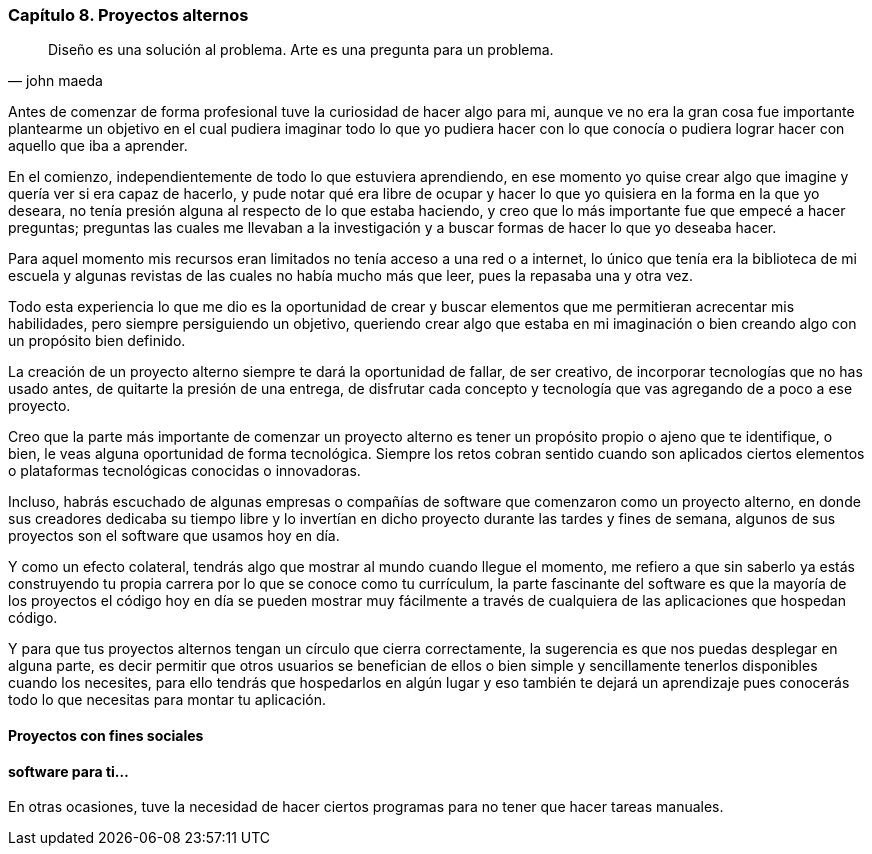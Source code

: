 
=== Capítulo 8. Proyectos alternos

[quote, john maeda]
Diseño es una solución al problema. Arte es una pregunta para un problema.

Antes de comenzar de forma profesional tuve la curiosidad de hacer algo para mi, aunque ve no era la gran cosa fue importante plantearme un objetivo en el cual pudiera imaginar todo lo que yo pudiera hacer con lo que conocía o pudiera lograr hacer con aquello que iba a aprender.

En el comienzo, independientemente de todo lo que estuviera aprendiendo, en ese momento yo quise crear algo que imagine y quería ver si era capaz de hacerlo, y pude notar qué era libre de ocupar y hacer lo que yo quisiera en la forma en la que yo deseara, no tenía presión alguna al respecto de lo que estaba haciendo, y creo que lo más importante fue que empecé a hacer preguntas; preguntas las cuales me llevaban a la investigación y a buscar formas de hacer lo que yo deseaba hacer.

Para aquel momento mis recursos eran limitados no tenía acceso a una red o a internet, lo único que tenía era la biblioteca de mi escuela y algunas revistas de las cuales no había mucho más que leer, pues la repasaba una y otra vez.

Todo esta experiencia lo que me dio es la oportunidad de crear y buscar elementos que me permitieran acrecentar mis habilidades, pero siempre persiguiendo un objetivo, queriendo crear algo que estaba en mi imaginación o bien creando algo con un propósito bien definido.

La creación de un proyecto alterno siempre te dará la oportunidad de fallar, de ser creativo, de incorporar tecnologías que no has usado antes, de quitarte la presión de una entrega, de disfrutar cada concepto y tecnología que vas agregando de a poco a ese proyecto.

Creo que la parte más importante de comenzar un proyecto alterno es tener un propósito propio o ajeno que te identifique, o bien, le veas alguna oportunidad de forma tecnológica. Siempre los retos cobran sentido cuando son aplicados ciertos elementos o plataformas tecnológicas conocidas o innovadoras.

Incluso, habrás escuchado de algunas empresas o compañías de software que comenzaron como un proyecto alterno, en donde sus creadores dedicaba su tiempo libre y lo invertían en dicho proyecto durante las tardes y fines de semana, algunos de sus proyectos son el software que usamos hoy en día.

Y como un efecto colateral, tendrás algo que mostrar al mundo cuando llegue el momento, me refiero a que sin saberlo ya estás construyendo tu propia carrera por lo que se conoce como tu currículum, la parte fascinante del software es que la mayoría de los proyectos el código hoy en día se pueden mostrar muy fácilmente a través de cualquiera de las aplicaciones que hospedan código.

Y para que tus proyectos alternos tengan un círculo que cierra correctamente, la sugerencia es que nos puedas desplegar en alguna parte, es decir permitir que otros usuarios se benefician de ellos o bien simple y sencillamente tenerlos disponibles cuando los necesites,  para ello tendrás que hospedarlos en algún lugar y eso también te dejará un aprendizaje pues conocerás todo lo que necesitas para montar tu aplicación.

==== Proyectos con fines sociales

==== software para ti...

En otras ocasiones, tuve la necesidad de hacer ciertos programas para no tener que hacer tareas manuales.
